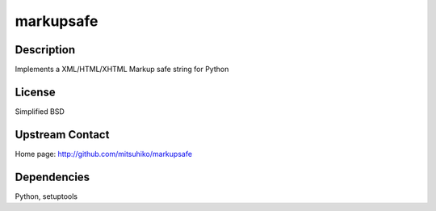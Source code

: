 markupsafe
==========

Description
-----------

Implements a XML/HTML/XHTML Markup safe string for Python

License
-------

Simplified BSD

.. _upstream_contact:

Upstream Contact
----------------

Home page: http://github.com/mitsuhiko/markupsafe

Dependencies
------------

Python, setuptools
